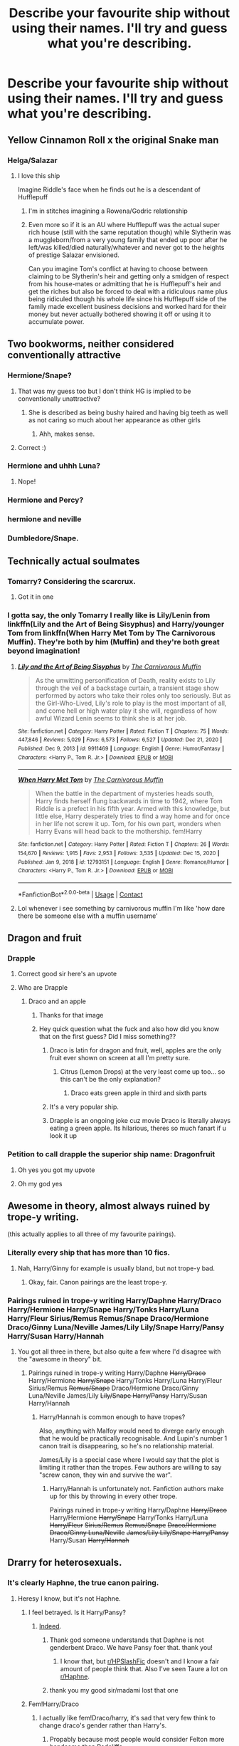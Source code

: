 #+TITLE: Describe your favourite ship without using their names. I'll try and guess what you're describing.

* Describe your favourite ship without using their names. I'll try and guess what you're describing.
:PROPERTIES:
:Author: nousernameslef
:Score: 77
:DateUnix: 1610782658.0
:DateShort: 2021-Jan-16
:FlairText: Discussion
:END:

** Yellow Cinnamon Roll x the original Snake man
:PROPERTIES:
:Author: No_Guarantee2062
:Score: 41
:DateUnix: 1610818119.0
:DateShort: 2021-Jan-16
:END:

*** Helga/Salazar
:PROPERTIES:
:Author: Bleepbloopbotz2
:Score: 28
:DateUnix: 1610818441.0
:DateShort: 2021-Jan-16
:END:

**** I love this ship

Imagine Riddle's face when he finds out he is a descendant of Hufflepuff
:PROPERTIES:
:Author: HELLOOOOOOooooot
:Score: 40
:DateUnix: 1610828874.0
:DateShort: 2021-Jan-16
:END:

***** I'm in stitches imagining a Rowena/Godric relationship
:PROPERTIES:
:Author: Bleepbloopbotz2
:Score: 26
:DateUnix: 1610830488.0
:DateShort: 2021-Jan-17
:END:


***** Even more so if it is an AU where Hufflepuff was the actual super rich house (still with the same reputation though) while Slytherin was a muggleborn/from a very young family that ended up poor after he left/was killed/died naturally/whatever and never got to the heights of prestige Salazar envisioned.

Can you imagine Tom's conflict at having to choose between claiming to be Slytherin's heir and getting only a smidgen of respect from his house-mates or admitting that he is Hufflepuff's heir and get the riches but also be forced to deal with a ridiculous name plus being ridiculed though his whole life since his Hufflepuff side of the family made excellent business decisions and worked hard for their money but never actually bothered showing it off or using it to accumulate power.
:PROPERTIES:
:Author: JOKERRule
:Score: 14
:DateUnix: 1610836051.0
:DateShort: 2021-Jan-17
:END:


** Two bookworms, neither considered conventionally attractive
:PROPERTIES:
:Author: stephaniealyssa001
:Score: 18
:DateUnix: 1610822094.0
:DateShort: 2021-Jan-16
:END:

*** Hermione/Snape?
:PROPERTIES:
:Author: Why634
:Score: 11
:DateUnix: 1610831408.0
:DateShort: 2021-Jan-17
:END:

**** That was my guess too but I don't think HG is implied to be conventionally unattractive?
:PROPERTIES:
:Author: Fredrik1994
:Score: 7
:DateUnix: 1610832641.0
:DateShort: 2021-Jan-17
:END:

***** She is described as being bushy haired and having big teeth as well as not caring so much about her appearance as other girls
:PROPERTIES:
:Author: stephaniealyssa001
:Score: 9
:DateUnix: 1610833187.0
:DateShort: 2021-Jan-17
:END:

****** Ahh, makes sense.
:PROPERTIES:
:Author: Fredrik1994
:Score: 3
:DateUnix: 1610833222.0
:DateShort: 2021-Jan-17
:END:


**** Correct :)
:PROPERTIES:
:Author: stephaniealyssa001
:Score: 2
:DateUnix: 1610833146.0
:DateShort: 2021-Jan-17
:END:


*** Hermione and uhhh Luna?
:PROPERTIES:
:Author: booksrule123
:Score: 5
:DateUnix: 1610824070.0
:DateShort: 2021-Jan-16
:END:

**** Nope!
:PROPERTIES:
:Author: stephaniealyssa001
:Score: 3
:DateUnix: 1610829815.0
:DateShort: 2021-Jan-17
:END:


*** Hermione and Percy?
:PROPERTIES:
:Author: Im-Bleira
:Score: 2
:DateUnix: 1611028337.0
:DateShort: 2021-Jan-19
:END:


*** hermione and neville
:PROPERTIES:
:Author: LilyPotter123
:Score: 1
:DateUnix: 1610831328.0
:DateShort: 2021-Jan-17
:END:


*** Dumbledore/Snape.
:PROPERTIES:
:Author: DeDe_at_it_again
:Score: 0
:DateUnix: 1611153497.0
:DateShort: 2021-Jan-20
:END:


** Technically actual soulmates
:PROPERTIES:
:Author: imamagicmuffin
:Score: 15
:DateUnix: 1610841716.0
:DateShort: 2021-Jan-17
:END:

*** Tomarry? Considering the scarcrux.
:PROPERTIES:
:Author: EclipseStarfall
:Score: 13
:DateUnix: 1610842165.0
:DateShort: 2021-Jan-17
:END:

**** Got it in one
:PROPERTIES:
:Author: imamagicmuffin
:Score: 9
:DateUnix: 1610842237.0
:DateShort: 2021-Jan-17
:END:


*** I gotta say, the only Tomarry I really like is Lily/Lenin from linkffn(Lily and the Art of Being Sisyphus) and Harry/younger Tom from linkffn(When Harry Met Tom by The Carnivorous Muffin). They're both by him (Muffin) and they're both great beyond imagination!
:PROPERTIES:
:Author: LilyEllie1980
:Score: 1
:DateUnix: 1611006199.0
:DateShort: 2021-Jan-19
:END:

**** [[https://www.fanfiction.net/s/9911469/1/][*/Lily and the Art of Being Sisyphus/*]] by [[https://www.fanfiction.net/u/1318815/The-Carnivorous-Muffin][/The Carnivorous Muffin/]]

#+begin_quote
  As the unwitting personification of Death, reality exists to Lily through the veil of a backstage curtain, a transient stage show performed by actors who take their roles only too seriously. But as the Girl-Who-Lived, Lily's role to play is the most important of all, and come hell or high water play it she will, regardless of how awful Wizard Lenin seems to think she is at her job.
#+end_quote

^{/Site/:} ^{fanfiction.net} ^{*|*} ^{/Category/:} ^{Harry} ^{Potter} ^{*|*} ^{/Rated/:} ^{Fiction} ^{T} ^{*|*} ^{/Chapters/:} ^{75} ^{*|*} ^{/Words/:} ^{447,846} ^{*|*} ^{/Reviews/:} ^{5,029} ^{*|*} ^{/Favs/:} ^{6,573} ^{*|*} ^{/Follows/:} ^{6,527} ^{*|*} ^{/Updated/:} ^{Dec} ^{21,} ^{2020} ^{*|*} ^{/Published/:} ^{Dec} ^{9,} ^{2013} ^{*|*} ^{/id/:} ^{9911469} ^{*|*} ^{/Language/:} ^{English} ^{*|*} ^{/Genre/:} ^{Humor/Fantasy} ^{*|*} ^{/Characters/:} ^{<Harry} ^{P.,} ^{Tom} ^{R.} ^{Jr.>} ^{*|*} ^{/Download/:} ^{[[http://www.ff2ebook.com/old/ffn-bot/index.php?id=9911469&source=ff&filetype=epub][EPUB]]} ^{or} ^{[[http://www.ff2ebook.com/old/ffn-bot/index.php?id=9911469&source=ff&filetype=mobi][MOBI]]}

--------------

[[https://www.fanfiction.net/s/12793151/1/][*/When Harry Met Tom/*]] by [[https://www.fanfiction.net/u/1318815/The-Carnivorous-Muffin][/The Carnivorous Muffin/]]

#+begin_quote
  When the battle in the department of mysteries heads south, Harry finds herself flung backwards in time to 1942, where Tom Riddle is a prefect in his fifth year. Armed with this knowledge, but little else, Harry desperately tries to find a way home and for once in her life not screw it up. Tom, for his own part, wonders when Harry Evans will head back to the mothership. fem!Harry
#+end_quote

^{/Site/:} ^{fanfiction.net} ^{*|*} ^{/Category/:} ^{Harry} ^{Potter} ^{*|*} ^{/Rated/:} ^{Fiction} ^{T} ^{*|*} ^{/Chapters/:} ^{26} ^{*|*} ^{/Words/:} ^{154,670} ^{*|*} ^{/Reviews/:} ^{1,915} ^{*|*} ^{/Favs/:} ^{2,953} ^{*|*} ^{/Follows/:} ^{3,535} ^{*|*} ^{/Updated/:} ^{Dec} ^{15,} ^{2020} ^{*|*} ^{/Published/:} ^{Jan} ^{9,} ^{2018} ^{*|*} ^{/id/:} ^{12793151} ^{*|*} ^{/Language/:} ^{English} ^{*|*} ^{/Genre/:} ^{Romance/Humor} ^{*|*} ^{/Characters/:} ^{<Harry} ^{P.,} ^{Tom} ^{R.} ^{Jr.>} ^{*|*} ^{/Download/:} ^{[[http://www.ff2ebook.com/old/ffn-bot/index.php?id=12793151&source=ff&filetype=epub][EPUB]]} ^{or} ^{[[http://www.ff2ebook.com/old/ffn-bot/index.php?id=12793151&source=ff&filetype=mobi][MOBI]]}

--------------

*FanfictionBot*^{2.0.0-beta} | [[https://github.com/FanfictionBot/reddit-ffn-bot/wiki/Usage][Usage]] | [[https://www.reddit.com/message/compose?to=tusing][Contact]]
:PROPERTIES:
:Author: FanfictionBot
:Score: 2
:DateUnix: 1611006227.0
:DateShort: 2021-Jan-19
:END:


**** Lol whenever i see something by carnivorous muffin I'm like 'how dare there be someone else with a muffin username'
:PROPERTIES:
:Author: imamagicmuffin
:Score: 2
:DateUnix: 1611092170.0
:DateShort: 2021-Jan-20
:END:


** Dragon and fruit
:PROPERTIES:
:Author: AshThePikachu5
:Score: 26
:DateUnix: 1610797949.0
:DateShort: 2021-Jan-16
:END:

*** Drapple
:PROPERTIES:
:Author: Bleepbloopbotz2
:Score: 32
:DateUnix: 1610797989.0
:DateShort: 2021-Jan-16
:END:

**** Correct good sir here's an upvote
:PROPERTIES:
:Author: AshThePikachu5
:Score: 12
:DateUnix: 1610798018.0
:DateShort: 2021-Jan-16
:END:


**** Who are Drapple
:PROPERTIES:
:Author: trowawaybecouseof
:Score: 8
:DateUnix: 1610817784.0
:DateShort: 2021-Jan-16
:END:

***** Draco and an apple
:PROPERTIES:
:Author: Bleepbloopbotz2
:Score: 20
:DateUnix: 1610817848.0
:DateShort: 2021-Jan-16
:END:

****** Thanks for that image
:PROPERTIES:
:Author: trowawaybecouseof
:Score: 11
:DateUnix: 1610817889.0
:DateShort: 2021-Jan-16
:END:


****** Hey quick question what the fuck and also how did you know that on the first guess? Did I miss something??
:PROPERTIES:
:Author: therealemacity
:Score: 3
:DateUnix: 1610854780.0
:DateShort: 2021-Jan-17
:END:

******* Draco is latin for dragon and fruit, well, apples are the only fruit ever shown on screen at all I'm pretty sure.
:PROPERTIES:
:Author: AshThePikachu5
:Score: 5
:DateUnix: 1610865719.0
:DateShort: 2021-Jan-17
:END:

******** Citrus (Lemon Drops) at the very least come up too... so this can't be the only explanation?
:PROPERTIES:
:Author: therealemacity
:Score: 4
:DateUnix: 1610866237.0
:DateShort: 2021-Jan-17
:END:

********* Draco eats green apple in third and sixth parts
:PROPERTIES:
:Author: 1vs1mid_zxc
:Score: 5
:DateUnix: 1610877423.0
:DateShort: 2021-Jan-17
:END:


******* It's a very popular ship.
:PROPERTIES:
:Author: DeDe_at_it_again
:Score: 2
:DateUnix: 1611153304.0
:DateShort: 2021-Jan-20
:END:


******* Drapple is an ongoing joke cuz movie Draco is literally always eating a green apple. Its hilarious, theres so much fanart if u look it up
:PROPERTIES:
:Author: IrishQueenFan
:Score: 2
:DateUnix: 1611602778.0
:DateShort: 2021-Jan-25
:END:


*** Petition to call drapple the superior ship name: Dragonfruit
:PROPERTIES:
:Author: imamagicmuffin
:Score: 17
:DateUnix: 1610841808.0
:DateShort: 2021-Jan-17
:END:

**** Oh yes you got my upvote
:PROPERTIES:
:Author: AshThePikachu5
:Score: 5
:DateUnix: 1610865753.0
:DateShort: 2021-Jan-17
:END:


**** Oh my god yes
:PROPERTIES:
:Author: IrishQueenFan
:Score: 1
:DateUnix: 1611602811.0
:DateShort: 2021-Jan-25
:END:


** Awesome in theory, almost always ruined by trope-y writing.

(this actually applies to all three of my favourite pairings).
:PROPERTIES:
:Author: Hellstrike
:Score: 25
:DateUnix: 1610801095.0
:DateShort: 2021-Jan-16
:END:

*** Literally every ship that has more than 10 fics.
:PROPERTIES:
:Author: nousernameslef
:Score: 29
:DateUnix: 1610811725.0
:DateShort: 2021-Jan-16
:END:

**** Nah, Harry/Ginny for example is usually bland, but not trope-y bad.
:PROPERTIES:
:Author: Hellstrike
:Score: 10
:DateUnix: 1610822006.0
:DateShort: 2021-Jan-16
:END:

***** Okay, fair. Canon pairings are the least trope-y.
:PROPERTIES:
:Author: nousernameslef
:Score: 11
:DateUnix: 1610822085.0
:DateShort: 2021-Jan-16
:END:


*** Pairings ruined in trope-y writing Harry/Daphne Harry/Draco Harry/Hermione Harry/Snape Harry/Tonks Harry/Luna Harry/Fleur Sirius/Remus Remus/Snape Draco/Hermione Draco/Ginny Luna/Neville James/Lily Lily/Snape Harry/Pansy Harry/Susan Harry/Hannah
:PROPERTIES:
:Author: Ok_Equivalent1337
:Score: 24
:DateUnix: 1610804042.0
:DateShort: 2021-Jan-16
:END:

**** You got all three in there, but also quite a few where I'd disagree with the "awesome in theory" bit.
:PROPERTIES:
:Author: Hellstrike
:Score: 18
:DateUnix: 1610822058.0
:DateShort: 2021-Jan-16
:END:

***** Pairings ruined in trope-y writing Harry/Daphne +Harry/Draco+ Harry/Hermione +Harry/Snape+ Harry/Tonks Harry/Luna Harry/Fleur Sirius/Remus +Remus/Snape+ Draco/Hermione Draco/Ginny Luna/Neville James/Lily +Lily/Snape Harry/Pansy+ Harry/Susan Harry/Hannah
:PROPERTIES:
:Author: Ok_Equivalent1337
:Score: 5
:DateUnix: 1610822292.0
:DateShort: 2021-Jan-16
:END:

****** Harry/Hannah is common enough to have tropes?

Also, anything with Malfoy would need to diverge early enough that he would be practically recognisable. And Lupin's number 1 canon trait is disappearing, so he's no relationship material.

James/Lily is a special case where I would say that the plot is limiting it rather than the tropes. Few authors are willing to say "screw canon, they win and survive the war".
:PROPERTIES:
:Author: Hellstrike
:Score: 14
:DateUnix: 1610823247.0
:DateShort: 2021-Jan-16
:END:

******* Harry/Hannah is unfortunately not. Fanfiction authors make up for this by throwing in every other trope.

Pairings ruined in trope-y writing Harry/Daphne +Harry/Draco+ Harry/Hermione +Harry/Snape+ Harry/Tonks Harry/Luna +Harry/Fleur+ +Sirius/Remus+ +Remus/Snape+ +Draco/Hermione Draco/Ginny Luna/Neville+ +James/Lily Lily/Snape Harry/Pansy+ Harry/Susan +Harry/Hannah+
:PROPERTIES:
:Author: Ok_Equivalent1337
:Score: 4
:DateUnix: 1610823618.0
:DateShort: 2021-Jan-16
:END:


** Drarry for heterosexuals.
:PROPERTIES:
:Author: Taure
:Score: 62
:DateUnix: 1610785805.0
:DateShort: 2021-Jan-16
:END:

*** It's clearly Haphne, the true canon pairing.
:PROPERTIES:
:Author: nousernameslef
:Score: 66
:DateUnix: 1610786124.0
:DateShort: 2021-Jan-16
:END:

**** Heresy I know, but it's not Haphne.
:PROPERTIES:
:Author: Taure
:Score: 20
:DateUnix: 1610786218.0
:DateShort: 2021-Jan-16
:END:

***** I feel betrayed. Is it Harry/Pansy?
:PROPERTIES:
:Author: nousernameslef
:Score: 35
:DateUnix: 1610786415.0
:DateShort: 2021-Jan-16
:END:

****** [[https://www.archiveofourown.org/works/1179394][Indeed]].
:PROPERTIES:
:Author: Taure
:Score: 19
:DateUnix: 1610787933.0
:DateShort: 2021-Jan-16
:END:

******* Thank god someone understands that Daphne is not genderbent Draco. We have Pansy foer that. thank you!
:PROPERTIES:
:Author: usernamesaretaken3
:Score: 38
:DateUnix: 1610799517.0
:DateShort: 2021-Jan-16
:END:

******** I know that, but [[/r/HPSlashFic][r/HPSlashFic]] doesn't and I know a fair amount of people think that. Also I've seen Taure a lot on [[/r/Haphne][r/Haphne]].
:PROPERTIES:
:Author: nousernameslef
:Score: 3
:DateUnix: 1610829222.0
:DateShort: 2021-Jan-17
:END:


******* thank you my good sir/madami lost that one
:PROPERTIES:
:Author: Sang-Lys
:Score: 1
:DateUnix: 1610856690.0
:DateShort: 2021-Jan-17
:END:


***** Fem!Harry/Draco
:PROPERTIES:
:Author: Bleepbloopbotz2
:Score: 9
:DateUnix: 1610786288.0
:DateShort: 2021-Jan-16
:END:

****** I actually like fem!Draco/harry, it's sad that very few think to change draco's gender rather than Harry's.
:PROPERTIES:
:Author: lordshuvyall
:Score: 3
:DateUnix: 1610865080.0
:DateShort: 2021-Jan-17
:END:

******* Propably because most people would consider Felton more handsome than Radcliffe
:PROPERTIES:
:Author: 1vs1mid_zxc
:Score: 2
:DateUnix: 1610877272.0
:DateShort: 2021-Jan-17
:END:


*** I've always thought Dramione is the Drarry for hetrosexuals....
:PROPERTIES:
:Author: LittleMissPeachy6
:Score: 1
:DateUnix: 1610933318.0
:DateShort: 2021-Jan-18
:END:

**** I disagree with that, since i am a lesbian but ship a lot of hetero ships including Dramione
:PROPERTIES:
:Author: Alexa_Thefangirl
:Score: 1
:DateUnix: 1610975141.0
:DateShort: 2021-Jan-18
:END:

***** My personal preference for Draco (if Draco is in a hetro ship), is Draco/Astoria, but honestly I've read so much Drarry that it's really hard for me to see Draco with anyone but Harry anymore. I ship plenty of hetro couples as well, I just prefer to read slash/femslash since it's more relateable to me as a lesbian myself.
:PROPERTIES:
:Author: LittleMissPeachy6
:Score: 2
:DateUnix: 1611035248.0
:DateShort: 2021-Jan-19
:END:


*** Is it Dramione?
:PROPERTIES:
:Author: IrishQueenFan
:Score: 1
:DateUnix: 1611602841.0
:DateShort: 2021-Jan-25
:END:


** Two people both simultaneously loved and hated for something beyond their control.
:PROPERTIES:
:Author: Aniki356
:Score: 41
:DateUnix: 1610784701.0
:DateShort: 2021-Jan-16
:END:

*** Flowerpot?
:PROPERTIES:
:Author: Kurama46
:Score: 37
:DateUnix: 1610785731.0
:DateShort: 2021-Jan-16
:END:

**** I do believe we have a winner. Harry/Fleur is my favorite
:PROPERTIES:
:Author: Aniki356
:Score: 54
:DateUnix: 1610785805.0
:DateShort: 2021-Jan-16
:END:

***** [[https://discord.gg/eWNZTrj6][Flowerpot Discord Server]]
:PROPERTIES:
:Author: Valirys-Reinhald
:Score: 5
:DateUnix: 1610827288.0
:DateShort: 2021-Jan-16
:END:


***** Is Fleur ever hated for being a Veela ? The shade she gets in HBP is largely due to her bad attitude
:PROPERTIES:
:Author: Bleepbloopbotz2
:Score: 7
:DateUnix: 1610822446.0
:DateShort: 2021-Jan-16
:END:

****** It was mostly because odnhse beauty and how men reacted around her
:PROPERTIES:
:Author: Aniki356
:Score: 3
:DateUnix: 1610822507.0
:DateShort: 2021-Jan-16
:END:

******* She was being very rude and quite a poor house guest e.g. talking down to Ginny, insulting Molly's cooking and taste in music etc.

And even then, Hermione makes a crack at Fleur once and Ginny's insults are all pretty tame considering. Hardly 'hated'
:PROPERTIES:
:Author: Bleepbloopbotz2
:Score: 2
:DateUnix: 1610822651.0
:DateShort: 2021-Jan-16
:END:

******** She never insulted Molly's cooking just compared British to french saying british was to heavy for her tastes. And molly and ginny never really tried to make her feel welcome either.
:PROPERTIES:
:Author: Aniki356
:Score: 11
:DateUnix: 1610823022.0
:DateShort: 2021-Jan-16
:END:

********* That was after Molly went out of her way to cook French food. And Fleur's tone was still rude.

Molly tries on several occasions to have a positive relationshil with Fleur (the French food, introducing her to her favourite music) and still gets snootiness in response. She also stops Ginny from insulting her.

E : Was wrong, sorry
:PROPERTIES:
:Author: Bleepbloopbotz2
:Score: -5
:DateUnix: 1610823167.0
:DateShort: 2021-Jan-16
:END:

********** Where is it mentioned that molly cooked french food?
:PROPERTIES:
:Author: Aniki356
:Score: 6
:DateUnix: 1610823231.0
:DateShort: 2021-Jan-16
:END:

*********** Is it not brought up over the Christmas break ?

I'm open to being proven wrong tho
:PROPERTIES:
:Author: Bleepbloopbotz2
:Score: 3
:DateUnix: 1610823484.0
:DateShort: 2021-Jan-16
:END:

************ It is not mentioned in the Christmas chapter of HBP. What is mentioned though is that Fleur was deliberately snubbed by Molly as she was the only person there who did not receive a Christmas sweater. Admittedly fleur also imitated the singer molly liked though nothing is said of it was in a flattering light or not only that molly didnt like it. And let's not forget molly was the only one that liked Celestina Warbeck even arthur apologized to harry saying it would be over soon
:PROPERTIES:
:Author: Aniki356
:Score: 9
:DateUnix: 1610824069.0
:DateShort: 2021-Jan-16
:END:


****** It's largely due to every woman being jealous of her looks, which is just Rowling projecting her insecurities
:PROPERTIES:
:Author: Not_Campo2
:Score: 1
:DateUnix: 1610874019.0
:DateShort: 2021-Jan-17
:END:


*** Umbridge/Firenze obviously
:PROPERTIES:
:Author: Bleepbloopbotz2
:Score: 74
:DateUnix: 1610785311.0
:DateShort: 2021-Jan-16
:END:

**** That's just wrong and an image I did not need
:PROPERTIES:
:Author: Aniki356
:Score: 35
:DateUnix: 1610785341.0
:DateShort: 2021-Jan-16
:END:

***** So I guess that's a neigh.
:PROPERTIES:
:Author: AreYouOKAni
:Score: 84
:DateUnix: 1610786913.0
:DateShort: 2021-Jan-16
:END:

****** /slow clap/

That's definitely an upvote for you, fellow internet person. :D
:PROPERTIES:
:Author: Avalon1632
:Score: 25
:DateUnix: 1610792717.0
:DateShort: 2021-Jan-16
:END:

******* I think you meant

/slow clop/
:PROPERTIES:
:Author: vengefulmanatee
:Score: 39
:DateUnix: 1610795745.0
:DateShort: 2021-Jan-16
:END:


*** This doesn't fit the loved part very well, but could it be wolfstar?
:PROPERTIES:
:Author: nousernameslef
:Score: 7
:DateUnix: 1610785142.0
:DateShort: 2021-Jan-16
:END:

**** Nope
:PROPERTIES:
:Author: Aniki356
:Score: 3
:DateUnix: 1610785167.0
:DateShort: 2021-Jan-16
:END:


*** Harry x Hermione
:PROPERTIES:
:Author: Princely-Principals
:Score: 1
:DateUnix: 1610785405.0
:DateShort: 2021-Jan-16
:END:

**** Nope
:PROPERTIES:
:Author: Aniki356
:Score: 4
:DateUnix: 1610785428.0
:DateShort: 2021-Jan-16
:END:


*** Lupin/Tonks
:PROPERTIES:
:Author: Bleepbloopbotz2
:Score: 1
:DateUnix: 1610785851.0
:DateShort: 2021-Jan-16
:END:

**** I dont think anyone hates tonks?
:PROPERTIES:
:Author: BananaManV5
:Score: 2
:DateUnix: 1610819039.0
:DateShort: 2021-Jan-16
:END:

***** I think there's some Tonks bashing in wolfstar or other Remus x any other character fanfics, as an easy way to explain why she and Remus broke up. (Just like there's so much Ron bashing so people can ship Hermione with somebody else)
:PROPERTIES:
:Author: LilithPhantasterei
:Score: 4
:DateUnix: 1610832156.0
:DateShort: 2021-Jan-17
:END:


***** Well in some fics shes seen as a freak by some purebloods while they also want to fucker cause she can be whoever they want
:PROPERTIES:
:Author: Aniki356
:Score: 0
:DateUnix: 1610822186.0
:DateShort: 2021-Jan-16
:END:


*** Remus/Tonks?
:PROPERTIES:
:Author: kenchak
:Score: 1
:DateUnix: 1610821292.0
:DateShort: 2021-Jan-16
:END:


** Opposites complete each other.

Hint: Main and secondary charaters.

(Rare pair, also obvious from my post history so don't look lol)
:PROPERTIES:
:Author: omnenomnom
:Score: 16
:DateUnix: 1610818009.0
:DateShort: 2021-Jan-16
:END:

*** Hermione/Fred or Ron/Luna?
:PROPERTIES:
:Author: Why634
:Score: 13
:DateUnix: 1610831341.0
:DateShort: 2021-Jan-17
:END:

**** Damn you. Yes, I love me some Fremione.
:PROPERTIES:
:Author: omnenomnom
:Score: 12
:DateUnix: 1610831789.0
:DateShort: 2021-Jan-17
:END:


*** Hermione/Luna ?
:PROPERTIES:
:Author: Bleepbloopbotz2
:Score: 5
:DateUnix: 1610818461.0
:DateShort: 2021-Jan-16
:END:

**** No, but also.... hmmmmm.
:PROPERTIES:
:Author: omnenomnom
:Score: 7
:DateUnix: 1610818496.0
:DateShort: 2021-Jan-16
:END:

***** It's just such a broad theme

Like, I've got the idea of Ron/Justin (poor and filthy rich) in my head now lol
:PROPERTIES:
:Author: Bleepbloopbotz2
:Score: 1
:DateUnix: 1610818601.0
:DateShort: 2021-Jan-16
:END:

****** Wow. I appreciate your commit but will add another hint. Both are actually characterized in the book. Like at least secondary charaters.
:PROPERTIES:
:Author: omnenomnom
:Score: 3
:DateUnix: 1610818675.0
:DateShort: 2021-Jan-16
:END:

******* Romione ?
:PROPERTIES:
:Author: Bleepbloopbotz2
:Score: 2
:DateUnix: 1610818786.0
:DateShort: 2021-Jan-16
:END:

******** Nope. That's a bit too opposite lol.

Also is romione considered a rare pair?
:PROPERTIES:
:Author: omnenomnom
:Score: 3
:DateUnix: 1610818824.0
:DateShort: 2021-Jan-16
:END:

********* Didn't see that part whoops lol
:PROPERTIES:
:Author: Bleepbloopbotz2
:Score: 2
:DateUnix: 1610818959.0
:DateShort: 2021-Jan-16
:END:

********** Hermione/Neville?
:PROPERTIES:
:Author: Tomczakowski
:Score: 1
:DateUnix: 1610845558.0
:DateShort: 2021-Jan-17
:END:


** The titular character and the lovable Ravenclaw who likes this Shakespeare quote; "there are more things in Heaven and Earth, Horatio, than are dreamt of in your philosophy."
:PROPERTIES:
:Author: KevMan18
:Score: 14
:DateUnix: 1610819415.0
:DateShort: 2021-Jan-16
:END:

*** Harry/Luna, perhaps?
:PROPERTIES:
:Author: EclipseStarfall
:Score: 6
:DateUnix: 1610819720.0
:DateShort: 2021-Jan-16
:END:

**** Spot on! Replace Horatio with Hermione and read it in Luna's dreamy voice.
:PROPERTIES:
:Author: KevMan18
:Score: 3
:DateUnix: 1610819843.0
:DateShort: 2021-Jan-16
:END:


*** Harry/Theatre Nerd!Mandy Brocklehurst
:PROPERTIES:
:Author: Bleepbloopbotz2
:Score: 2
:DateUnix: 1610819533.0
:DateShort: 2021-Jan-16
:END:

**** No. I'm not entirely sure that Mandy Brocklehurst is a Ravenclaw.
:PROPERTIES:
:Author: KevMan18
:Score: 1
:DateUnix: 1610819613.0
:DateShort: 2021-Jan-16
:END:

***** Just a quip. I know you meant Harry/Luna
:PROPERTIES:
:Author: Bleepbloopbotz2
:Score: 3
:DateUnix: 1610820111.0
:DateShort: 2021-Jan-16
:END:


** Bait for smut authors and authors who want to take jabs at smut authors. Also, the sound à car makes.
:PROPERTIES:
:Author: -y-y-y-
:Score: 13
:DateUnix: 1610826636.0
:DateShort: 2021-Jan-16
:END:

*** Cars go vroom and I can't think of any ships that sound like that.
:PROPERTIES:
:Author: nousernameslef
:Score: 7
:DateUnix: 1610826871.0
:DateShort: 2021-Jan-16
:END:

**** They also make other sounds, the one I'm referring to is one that informs people, cars, dogs, etc. to get out of the way.
:PROPERTIES:
:Author: -y-y-y-
:Score: 7
:DateUnix: 1610827381.0
:DateShort: 2021-Jan-16
:END:

***** Ohhh. Honks!
:PROPERTIES:
:Author: nousernameslef
:Score: 9
:DateUnix: 1610827522.0
:DateShort: 2021-Jan-16
:END:

****** You got it!
:PROPERTIES:
:Author: -y-y-y-
:Score: 4
:DateUnix: 1610828200.0
:DateShort: 2021-Jan-16
:END:


** At the moment: girl too smart for her own good is corrupted by hot psycho

Is that too obvious?
:PROPERTIES:
:Author: wyanmai
:Score: 24
:DateUnix: 1610793667.0
:DateShort: 2021-Jan-16
:END:

*** Tomione with a younger Tom?
:PROPERTIES:
:Author: nousernameslef
:Score: 23
:DateUnix: 1610793742.0
:DateShort: 2021-Jan-16
:END:

**** Yes! I knew it was too obvious
:PROPERTIES:
:Author: wyanmai
:Score: 5
:DateUnix: 1610793865.0
:DateShort: 2021-Jan-16
:END:

***** I was thinking Bellamione based on that description.
:PROPERTIES:
:Author: Hellstrike
:Score: 10
:DateUnix: 1610801035.0
:DateShort: 2021-Jan-16
:END:


**** Oh, how about this one: two quidditch addicts, one a brilliant player, the other...not so much
:PROPERTIES:
:Author: wyanmai
:Score: 3
:DateUnix: 1610794223.0
:DateShort: 2021-Jan-16
:END:

***** Oliver/Marcus Flint?
:PROPERTIES:
:Author: SandySander27
:Score: 7
:DateUnix: 1610819346.0
:DateShort: 2021-Jan-16
:END:


***** Ron/Harry?
:PROPERTIES:
:Author: nousernameslef
:Score: 2
:DateUnix: 1610794353.0
:DateShort: 2021-Jan-16
:END:

****** Nope. I object to your implying Ron isn't brilliant btw 😙
:PROPERTIES:
:Author: wyanmai
:Score: 6
:DateUnix: 1610794377.0
:DateShort: 2021-Jan-16
:END:

******* Ron/Oliver
:PROPERTIES:
:Author: nousernameslef
:Score: 2
:DateUnix: 1610794399.0
:DateShort: 2021-Jan-16
:END:

******** Haha also no. Now I have become too vague
:PROPERTIES:
:Author: wyanmai
:Score: 2
:DateUnix: 1610794484.0
:DateShort: 2021-Jan-16
:END:

********* Yeah. I can't think of any quidditch obsessed people besides the ones I mentioned.
:PROPERTIES:
:Author: nousernameslef
:Score: 3
:DateUnix: 1610794627.0
:DateShort: 2021-Jan-16
:END:

********** Ginny/Draco :)
:PROPERTIES:
:Author: wyanmai
:Score: 2
:DateUnix: 1610819553.0
:DateShort: 2021-Jan-16
:END:


********* RonxDraco?
:PROPERTIES:
:Author: RinSakami
:Score: 2
:DateUnix: 1610794768.0
:DateShort: 2021-Jan-16
:END:


*** I swear for a second there I was about to write JD/Veronica, but then I realized "wrong fandom". 🤣🤣🤣
:PROPERTIES:
:Author: LilyEllie1980
:Score: 2
:DateUnix: 1611006016.0
:DateShort: 2021-Jan-19
:END:


** And they were roomamates. Oh my god they were roommates.
:PROPERTIES:
:Author: imehredditor
:Score: 20
:DateUnix: 1610814888.0
:DateShort: 2021-Jan-16
:END:

*** Ronarry

Perciver

Deamus

Pavender
:PROPERTIES:
:Author: Bleepbloopbotz2
:Score: 20
:DateUnix: 1610815399.0
:DateShort: 2021-Jan-16
:END:

**** yep! perciver haha
:PROPERTIES:
:Author: imehredditor
:Score: 16
:DateUnix: 1610815745.0
:DateShort: 2021-Jan-16
:END:


**** Who is perciver ? Oh, is it percy and Oliver?
:PROPERTIES:
:Author: Aurora--Black
:Score: 6
:DateUnix: 1610848427.0
:DateShort: 2021-Jan-17
:END:


*** Dean x Seamus?
:PROPERTIES:
:Author: manatee-vs-walrus
:Score: 9
:DateUnix: 1610815412.0
:DateShort: 2021-Jan-16
:END:


*** There are a lot of roommates in HP. You'll have to specify a bit
:PROPERTIES:
:Author: nousernameslef
:Score: 4
:DateUnix: 1610815379.0
:DateShort: 2021-Jan-16
:END:

**** Complete opposites, they're both into two different things that aren't related (but still very passionate about).
:PROPERTIES:
:Author: imehredditor
:Score: 8
:DateUnix: 1610815700.0
:DateShort: 2021-Jan-16
:END:

***** Dean and Seamus, Football and Quidditch
:PROPERTIES:
:Author: zenguy3
:Score: 5
:DateUnix: 1610822061.0
:DateShort: 2021-Jan-16
:END:


***** Perciver
:PROPERTIES:
:Author: DeDe_at_it_again
:Score: 3
:DateUnix: 1611153635.0
:DateShort: 2021-Jan-20
:END:

****** yep!
:PROPERTIES:
:Author: imehredditor
:Score: 2
:DateUnix: 1611154124.0
:DateShort: 2021-Jan-20
:END:


** weird girl from other house chooses the chosen one
:PROPERTIES:
:Author: _-Perses-_
:Score: 19
:DateUnix: 1610792630.0
:DateShort: 2021-Jan-16
:END:

*** Larry!
:PROPERTIES:
:Author: nousernameslef
:Score: 26
:DateUnix: 1610792650.0
:DateShort: 2021-Jan-16
:END:

**** By Larry I assume you mean Lucius/Harry right?
:PROPERTIES:
:Author: Tomczakowski
:Score: 7
:DateUnix: 1610845610.0
:DateShort: 2021-Jan-17
:END:

***** When I was like 9 I was really into Lucius/Harry. In fact I dreamed of getting a tattoo that said Larry forever. I drew it on an index card and took it everywhere. People thought I meant Louis/Harry.
:PROPERTIES:
:Author: DeDe_at_it_again
:Score: 1
:DateUnix: 1611153721.0
:DateShort: 2021-Jan-20
:END:

****** Why were you obsessed with it?
:PROPERTIES:
:Author: Tomczakowski
:Score: 1
:DateUnix: 1611156212.0
:DateShort: 2021-Jan-20
:END:

******* I don't even know.
:PROPERTIES:
:Author: DeDe_at_it_again
:Score: 1
:DateUnix: 1611157357.0
:DateShort: 2021-Jan-20
:END:


*** Luna/Harry.
:PROPERTIES:
:Author: usernamesaretaken3
:Score: 12
:DateUnix: 1610800104.0
:DateShort: 2021-Jan-16
:END:


** From enemies to lovers after the sort out their differences.

And

Awooooooooooo
:PROPERTIES:
:Author: KaseyT1203
:Score: 17
:DateUnix: 1610797212.0
:DateShort: 2021-Jan-16
:END:

*** Are these two different ships or are you describing the same ship?
:PROPERTIES:
:Author: nousernameslef
:Score: 16
:DateUnix: 1610797362.0
:DateShort: 2021-Jan-16
:END:

**** Drarry and wolfstar.
:PROPERTIES:
:Author: nousernameslef
:Score: 13
:DateUnix: 1610797399.0
:DateShort: 2021-Jan-16
:END:

***** Yea quite obvious I know
:PROPERTIES:
:Author: KaseyT1203
:Score: 6
:DateUnix: 1610797757.0
:DateShort: 2021-Jan-16
:END:


**** Two different ships
:PROPERTIES:
:Author: KaseyT1203
:Score: 5
:DateUnix: 1610797381.0
:DateShort: 2021-Jan-16
:END:

***** Ahhh, for a moment there I thought you meant Remus/Fenrir.
:PROPERTIES:
:Author: JOKERRule
:Score: 1
:DateUnix: 1610836152.0
:DateShort: 2021-Jan-17
:END:

****** Remus/Fenrir is... okay I guess? I dunno it's not done much
:PROPERTIES:
:Author: KaseyT1203
:Score: 2
:DateUnix: 1610837339.0
:DateShort: 2021-Jan-17
:END:

******* Only one I could think from the top of my head that could fit the requirements of both the above pairings (if it was a single pairing as I had thought initially), truth be told, never actually saw it done before.
:PROPERTIES:
:Author: JOKERRule
:Score: 1
:DateUnix: 1610845378.0
:DateShort: 2021-Jan-17
:END:


** Hottest married couple in canon

Hint: evil
:PROPERTIES:
:Author: therealemacity
:Score: 17
:DateUnix: 1610817238.0
:DateShort: 2021-Jan-16
:END:

*** Lucissa or Bellalphus
:PROPERTIES:
:Author: Bleepbloopbotz2
:Score: 13
:DateUnix: 1610817961.0
:DateShort: 2021-Jan-16
:END:

**** Yes, Lucissa! :)
:PROPERTIES:
:Author: therealemacity
:Score: 15
:DateUnix: 1610818071.0
:DateShort: 2021-Jan-16
:END:


*** Lucissa?
:PROPERTIES:
:Score: 6
:DateUnix: 1610819501.0
:DateShort: 2021-Jan-16
:END:


*** Lucius and narcissia?
:PROPERTIES:
:Author: totallynotagamerbot
:Score: 6
:DateUnix: 1610818023.0
:DateShort: 2021-Jan-16
:END:


*** Lucius and Narcissa
:PROPERTIES:
:Author: No_Guarantee2062
:Score: 5
:DateUnix: 1610818027.0
:DateShort: 2021-Jan-16
:END:


*** I love me some Lucissa.
:PROPERTIES:
:Author: DeDe_at_it_again
:Score: 2
:DateUnix: 1611153786.0
:DateShort: 2021-Jan-20
:END:


*** Marthur. I'm not into blonds.
:PROPERTIES:
:Author: MTheLoud
:Score: 2
:DateUnix: 1610819205.0
:DateShort: 2021-Jan-16
:END:

**** They're not evil tho
:PROPERTIES:
:Author: Bleepbloopbotz2
:Score: 4
:DateUnix: 1610819357.0
:DateShort: 2021-Jan-16
:END:

***** They are in Weasley bashing fics. And canon Molly had her dark side, and Arthur may not have been corrupt by Ministry standards, but he was still corrupt.
:PROPERTIES:
:Author: MTheLoud
:Score: 3
:DateUnix: 1610819538.0
:DateShort: 2021-Jan-16
:END:

****** 'And canon Molly had her dark side'

Do you mean when she killed Bellatrix ?
:PROPERTIES:
:Author: Bleepbloopbotz2
:Score: 3
:DateUnix: 1610819575.0
:DateShort: 2021-Jan-16
:END:

******* Giggling over love potions.
:PROPERTIES:
:Author: MTheLoud
:Score: 5
:DateUnix: 1610819616.0
:DateShort: 2021-Jan-16
:END:

******** It's canon that love potions are part of the NEWT Potions course.

Molly could very well be thinking of a funny class mishap during that lesson
:PROPERTIES:
:Author: Bleepbloopbotz2
:Score: 3
:DateUnix: 1610819705.0
:DateShort: 2021-Jan-16
:END:

********* Being part of the curriculum doesn't mean they're not evil.

We don't know the details, but it's quite possible she was giggling over them in an evil way.
:PROPERTIES:
:Author: MTheLoud
:Score: 3
:DateUnix: 1610819903.0
:DateShort: 2021-Jan-16
:END:

********** I strongly doubt SPEW queen Hermione would be giggling as well if it wasn't a benign story
:PROPERTIES:
:Author: Bleepbloopbotz2
:Score: 6
:DateUnix: 1610820075.0
:DateShort: 2021-Jan-16
:END:

*********** You're not one of those people who believes Hermione is perfect, are you?
:PROPERTIES:
:Author: MTheLoud
:Score: -2
:DateUnix: 1610820132.0
:DateShort: 2021-Jan-16
:END:

************ No but I doubt she would find a story of nefarious love potion use all that funny
:PROPERTIES:
:Author: Bleepbloopbotz2
:Score: 5
:DateUnix: 1610820190.0
:DateShort: 2021-Jan-16
:END:

************* Does canon show us many examples of her laughing? She doesn't seem to have much of a sense of humor in general.
:PROPERTIES:
:Author: MTheLoud
:Score: 0
:DateUnix: 1610820265.0
:DateShort: 2021-Jan-16
:END:


***** Heresy! Everyone knows gingers are soulless! Internet memes said so! 😜👍
:PROPERTIES:
:Author: JOKERRule
:Score: 1
:DateUnix: 1610836298.0
:DateShort: 2021-Jan-17
:END:


*** Daphne and dark!harry
:PROPERTIES:
:Author: GravityMyGuy
:Score: 1
:DateUnix: 1610831017.0
:DateShort: 2021-Jan-17
:END:


** The lighting nargles
:PROPERTIES:
:Author: MagicalGirlAleksa
:Score: 9
:DateUnix: 1610828335.0
:DateShort: 2021-Jan-16
:END:

*** I'm going to assume that was a typo of 'lightning' and say Harry/Luna
:PROPERTIES:
:Author: EclipseStarfall
:Score: 5
:DateUnix: 1610842209.0
:DateShort: 2021-Jan-17
:END:


** Weaponized kid with a handsome bastard who went insane and lost his nose.
:PROPERTIES:
:Author: Zhalia_Riddle
:Score: 26
:DateUnix: 1610815566.0
:DateShort: 2021-Jan-16
:END:

*** Tomarry
:PROPERTIES:
:Author: nousernameslef
:Score: 17
:DateUnix: 1610815608.0
:DateShort: 2021-Jan-16
:END:

**** There it is!

Didn't think someone would recognize my OTP without being super judgy about it. Thanks. I get that the ship is kinda weird, but it can be written well.
:PROPERTIES:
:Author: Zhalia_Riddle
:Score: 13
:DateUnix: 1610815686.0
:DateShort: 2021-Jan-16
:END:

***** I love this ship too but it has to be written in a way to convince us that this Harry would overlook the fact Tom killed his parents. It can be done very well though, probably my second favourite ship (not saying first because I put it in a seperate comment for OP to guess).
:PROPERTIES:
:Author: Slytherinrabbit
:Score: 5
:DateUnix: 1610843465.0
:DateShort: 2021-Jan-17
:END:


***** 100% of the reason I love Tomarry is cuz of Full Circle. An absolutely amazing fic
:PROPERTIES:
:Author: MagnificentTiger
:Score: 4
:DateUnix: 1610849868.0
:DateShort: 2021-Jan-17
:END:


***** I love Tomarry! And I don't think it's weird at all, there are so many fics with this pairing out there!
:PROPERTIES:
:Author: kimpinelli
:Score: 1
:DateUnix: 1610834659.0
:DateShort: 2021-Jan-17
:END:


***** If you want to join the tomarry discord server i can share the link
:PROPERTIES:
:Author: imamagicmuffin
:Score: 1
:DateUnix: 1611670092.0
:DateShort: 2021-Jan-26
:END:


*** I gotta say, the only Tomarry I really like (LOVE) is Lily/Lenin from linkffn(Lily and the Art of Being Sisyphus) and Harry/younger Tom from linkffn(When Harry Met Tom by The Carnivorous Muffin). They're both by him (Muffin) and they're both great beyond imagination! Its just written SO WELL and I REALLY recommend both!
:PROPERTIES:
:Author: LilyEllie1980
:Score: 1
:DateUnix: 1611006322.0
:DateShort: 2021-Jan-19
:END:

**** [[https://www.fanfiction.net/s/9911469/1/][*/Lily and the Art of Being Sisyphus/*]] by [[https://www.fanfiction.net/u/1318815/The-Carnivorous-Muffin][/The Carnivorous Muffin/]]

#+begin_quote
  As the unwitting personification of Death, reality exists to Lily through the veil of a backstage curtain, a transient stage show performed by actors who take their roles only too seriously. But as the Girl-Who-Lived, Lily's role to play is the most important of all, and come hell or high water play it she will, regardless of how awful Wizard Lenin seems to think she is at her job.
#+end_quote

^{/Site/:} ^{fanfiction.net} ^{*|*} ^{/Category/:} ^{Harry} ^{Potter} ^{*|*} ^{/Rated/:} ^{Fiction} ^{T} ^{*|*} ^{/Chapters/:} ^{75} ^{*|*} ^{/Words/:} ^{447,846} ^{*|*} ^{/Reviews/:} ^{5,029} ^{*|*} ^{/Favs/:} ^{6,573} ^{*|*} ^{/Follows/:} ^{6,527} ^{*|*} ^{/Updated/:} ^{Dec} ^{21,} ^{2020} ^{*|*} ^{/Published/:} ^{Dec} ^{9,} ^{2013} ^{*|*} ^{/id/:} ^{9911469} ^{*|*} ^{/Language/:} ^{English} ^{*|*} ^{/Genre/:} ^{Humor/Fantasy} ^{*|*} ^{/Characters/:} ^{<Harry} ^{P.,} ^{Tom} ^{R.} ^{Jr.>} ^{*|*} ^{/Download/:} ^{[[http://www.ff2ebook.com/old/ffn-bot/index.php?id=9911469&source=ff&filetype=epub][EPUB]]} ^{or} ^{[[http://www.ff2ebook.com/old/ffn-bot/index.php?id=9911469&source=ff&filetype=mobi][MOBI]]}

--------------

[[https://www.fanfiction.net/s/12793151/1/][*/When Harry Met Tom/*]] by [[https://www.fanfiction.net/u/1318815/The-Carnivorous-Muffin][/The Carnivorous Muffin/]]

#+begin_quote
  When the battle in the department of mysteries heads south, Harry finds herself flung backwards in time to 1942, where Tom Riddle is a prefect in his fifth year. Armed with this knowledge, but little else, Harry desperately tries to find a way home and for once in her life not screw it up. Tom, for his own part, wonders when Harry Evans will head back to the mothership. fem!Harry
#+end_quote

^{/Site/:} ^{fanfiction.net} ^{*|*} ^{/Category/:} ^{Harry} ^{Potter} ^{*|*} ^{/Rated/:} ^{Fiction} ^{T} ^{*|*} ^{/Chapters/:} ^{26} ^{*|*} ^{/Words/:} ^{154,670} ^{*|*} ^{/Reviews/:} ^{1,915} ^{*|*} ^{/Favs/:} ^{2,953} ^{*|*} ^{/Follows/:} ^{3,535} ^{*|*} ^{/Updated/:} ^{Dec} ^{15,} ^{2020} ^{*|*} ^{/Published/:} ^{Jan} ^{9,} ^{2018} ^{*|*} ^{/id/:} ^{12793151} ^{*|*} ^{/Language/:} ^{English} ^{*|*} ^{/Genre/:} ^{Romance/Humor} ^{*|*} ^{/Characters/:} ^{<Harry} ^{P.,} ^{Tom} ^{R.} ^{Jr.>} ^{*|*} ^{/Download/:} ^{[[http://www.ff2ebook.com/old/ffn-bot/index.php?id=12793151&source=ff&filetype=epub][EPUB]]} ^{or} ^{[[http://www.ff2ebook.com/old/ffn-bot/index.php?id=12793151&source=ff&filetype=mobi][MOBI]]}

--------------

*FanfictionBot*^{2.0.0-beta} | [[https://github.com/FanfictionBot/reddit-ffn-bot/wiki/Usage][Usage]] | [[https://www.reddit.com/message/compose?to=tusing][Contact]]
:PROPERTIES:
:Author: FanfictionBot
:Score: 2
:DateUnix: 1611006348.0
:DateShort: 2021-Jan-19
:END:


**** There are many different kinds of Tomarry fics. I recommend going through ao3. The older fics are really good. Filter to look through the older ones. There are many completed ones. Though I gotta warn you, "Tom Riddle/Harry Potter", "Voldemort/Harry Potter", and "Tom Riddle | Voldemort/ Harry Potter" are pretty different tags. There are also ones with two "\" marks and those are threesomes. There are many good authors. And many different fics. The diversity is honestly really astounding.
:PROPERTIES:
:Author: Zhalia_Riddle
:Score: 2
:DateUnix: 1611006559.0
:DateShort: 2021-Jan-19
:END:


** Star crossed lovers, Born from light and dark, Son of red and gold, Daughter of green and Silver. Head of the golden three. Shadow of the foolish dragon. Enemies in public, but true lovers in secret.

H.P. when together.
:PROPERTIES:
:Author: LuciferBloodyStar
:Score: 6
:DateUnix: 1610825015.0
:DateShort: 2021-Jan-16
:END:

*** Harry/Pansy
:PROPERTIES:
:Author: nousernameslef
:Score: 8
:DateUnix: 1610825522.0
:DateShort: 2021-Jan-16
:END:

**** Yep, so few fanfics of them, but those that are are well written and enjoyable, but I do like a Dark/evil Harry+pansy
:PROPERTIES:
:Author: LuciferBloodyStar
:Score: 2
:DateUnix: 1610826664.0
:DateShort: 2021-Jan-16
:END:


** Hero x "The male fantasy"
:PROPERTIES:
:Author: Valirys-Reinhald
:Score: 9
:DateUnix: 1610827329.0
:DateShort: 2021-Jan-16
:END:

*** It"s clearly Harry/Hagrid
:PROPERTIES:
:Author: nousernameslef
:Score: 13
:DateUnix: 1610827592.0
:DateShort: 2021-Jan-16
:END:

**** You're half right, it's Harry/PS1 Hagrid
:PROPERTIES:
:Author: WolfGuardian48
:Score: 7
:DateUnix: 1611006761.0
:DateShort: 2021-Jan-19
:END:


*** Alright I'm lost.
:PROPERTIES:
:Author: ohboyaknightoftime
:Score: 1
:DateUnix: 1610827830.0
:DateShort: 2021-Jan-16
:END:

**** Harry/Fleur
:PROPERTIES:
:Author: Valirys-Reinhald
:Score: 4
:DateUnix: 1610836769.0
:DateShort: 2021-Jan-17
:END:

***** Oh I thought you meant like the fantasy of maleness I was so lost. Like the ideal male.
:PROPERTIES:
:Author: ohboyaknightoftime
:Score: 1
:DateUnix: 1610837502.0
:DateShort: 2021-Jan-17
:END:

****** Lol, no problem
:PROPERTIES:
:Author: Valirys-Reinhald
:Score: 2
:DateUnix: 1610838660.0
:DateShort: 2021-Jan-17
:END:


** Beauty and the beast
:PROPERTIES:
:Author: mlatu315
:Score: 14
:DateUnix: 1610809618.0
:DateShort: 2021-Jan-16
:END:

*** Olive Hornby/The Basilik

Boom. I'm great at this
:PROPERTIES:
:Author: Bleepbloopbotz2
:Score: 37
:DateUnix: 1610812079.0
:DateShort: 2021-Jan-16
:END:

**** Nope
:PROPERTIES:
:Author: mlatu315
:Score: 6
:DateUnix: 1610812121.0
:DateShort: 2021-Jan-16
:END:


*** Vernon / Petunia Dursley?\\
Harry / Greyback
:PROPERTIES:
:Author: cuter1234
:Score: 7
:DateUnix: 1610814576.0
:DateShort: 2021-Jan-16
:END:

**** No, but considering how terrible they are portrayed that would be an interesting read. So many different directions it could take.
:PROPERTIES:
:Author: mlatu315
:Score: 4
:DateUnix: 1610814713.0
:DateShort: 2021-Jan-16
:END:


*** Tonks/Lupin or Fleur/Bill
:PROPERTIES:
:Author: nousernameslef
:Score: 6
:DateUnix: 1610811311.0
:DateShort: 2021-Jan-16
:END:

**** Nope :)
:PROPERTIES:
:Author: mlatu315
:Score: 3
:DateUnix: 1610812017.0
:DateShort: 2021-Jan-16
:END:

***** Hogwarts/Giant squid
:PROPERTIES:
:Author: nousernameslef
:Score: 7
:DateUnix: 1610812119.0
:DateShort: 2021-Jan-16
:END:

****** Nope. Beast might be too leading. How about. Beauty is in the eye of the beholder.
:PROPERTIES:
:Author: mlatu315
:Score: 3
:DateUnix: 1610812189.0
:DateShort: 2021-Jan-16
:END:

******* I've got nothing
:PROPERTIES:
:Author: nousernameslef
:Score: 3
:DateUnix: 1610812714.0
:DateShort: 2021-Jan-16
:END:

******** Hilly? Marry? Bultter? Harry potter/millicent bulstrode
:PROPERTIES:
:Author: mlatu315
:Score: 3
:DateUnix: 1610813140.0
:DateShort: 2021-Jan-16
:END:


******* Eloise ?
:PROPERTIES:
:Author: Bleepbloopbotz2
:Score: 2
:DateUnix: 1610812391.0
:DateShort: 2021-Jan-16
:END:

******** Nah, but I wouldn't mind reading some fics with her.
:PROPERTIES:
:Author: mlatu315
:Score: 2
:DateUnix: 1610812471.0
:DateShort: 2021-Jan-16
:END:


*** Snape/Hermione
:PROPERTIES:
:Author: stephaniealyssa001
:Score: 3
:DateUnix: 1610822207.0
:DateShort: 2021-Jan-16
:END:

**** Nope
:PROPERTIES:
:Author: mlatu315
:Score: 3
:DateUnix: 1610824480.0
:DateShort: 2021-Jan-16
:END:


*** Wolfstar?
:PROPERTIES:
:Author: Merihelmi
:Score: 3
:DateUnix: 1610836084.0
:DateShort: 2021-Jan-17
:END:


*** Hermione x hagrid brother (Robbie?)
:PROPERTIES:
:Author: Samaira_Herondale
:Score: 2
:DateUnix: 1610867451.0
:DateShort: 2021-Jan-17
:END:

**** Hermione and Grawp? Eurgh... that sounds... painful.
:PROPERTIES:
:Author: Reguluscalendula
:Score: 2
:DateUnix: 1610870204.0
:DateShort: 2021-Jan-17
:END:

***** Well how do you think Hagrid was made? His dad used some enlargement charms. Hermione probably did the same with her privates
:PROPERTIES:
:Author: DeDe_at_it_again
:Score: 1
:DateUnix: 1611153928.0
:DateShort: 2021-Jan-20
:END:


*** Hermione/Draco? Harry/Snape? Harry/Riddle?
:PROPERTIES:
:Author: Lys_456
:Score: 1
:DateUnix: 1610833843.0
:DateShort: 2021-Jan-17
:END:

**** Harry/millicent
:PROPERTIES:
:Author: mlatu315
:Score: 3
:DateUnix: 1610833947.0
:DateShort: 2021-Jan-17
:END:


** Brains, heart, and power (yes it is a triad)

Flowers and snakes
:PROPERTIES:
:Author: booksrule123
:Score: 11
:DateUnix: 1610821672.0
:DateShort: 2021-Jan-16
:END:

*** Ron/Harry/Hermione for the first

Draco/Panst for second
:PROPERTIES:
:Author: Bleepbloopbotz2
:Score: 9
:DateUnix: 1610821795.0
:DateShort: 2021-Jan-16
:END:

**** Yes, and no
:PROPERTIES:
:Author: booksrule123
:Score: 5
:DateUnix: 1610822085.0
:DateShort: 2021-Jan-16
:END:


*** 2nd one is Lucious/Narcissa or Fleur and dark!harry?
:PROPERTIES:
:Author: Lys_456
:Score: 5
:DateUnix: 1610834054.0
:DateShort: 2021-Jan-17
:END:

**** Nope! I will admit it's not directly an hp ship, it only really makes sense in avpm-verse
:PROPERTIES:
:Author: booksrule123
:Score: 2
:DateUnix: 1610838536.0
:DateShort: 2021-Jan-17
:END:

***** Oh my god it's Quirrelmort
:PROPERTIES:
:Author: lilaccomma
:Score: 6
:DateUnix: 1610839442.0
:DateShort: 2021-Jan-17
:END:

****** Yep lol, it's extremely niche I know but I just love their dynamic
:PROPERTIES:
:Author: booksrule123
:Score: 5
:DateUnix: 1610839507.0
:DateShort: 2021-Jan-17
:END:

******* lmao I watched AVPM on Youtube and immediately got so invested in their relationship and read all the available fanfics on them
:PROPERTIES:
:Author: lilaccomma
:Score: 4
:DateUnix: 1610839769.0
:DateShort: 2021-Jan-17
:END:

******** Now I need to watch this.
:PROPERTIES:
:Author: DeDe_at_it_again
:Score: 3
:DateUnix: 1611154049.0
:DateShort: 2021-Jan-20
:END:


*** The first one is clearly Hermione/Ron/Harry. Is the second one Snily?
:PROPERTIES:
:Author: nousernameslef
:Score: 6
:DateUnix: 1610821964.0
:DateShort: 2021-Jan-16
:END:

**** Yes, and no
:PROPERTIES:
:Author: booksrule123
:Score: 4
:DateUnix: 1610822076.0
:DateShort: 2021-Jan-16
:END:


** He has a big heart and an eye for detail......he sometimes annoys his love with his incessant chatter
:PROPERTIES:
:Author: Thorfan23
:Score: 6
:DateUnix: 1610796846.0
:DateShort: 2021-Jan-16
:END:

*** Molly/Arthur ?
:PROPERTIES:
:Author: Bleepbloopbotz2
:Score: 2
:DateUnix: 1610797998.0
:DateShort: 2021-Jan-16
:END:

**** No
:PROPERTIES:
:Author: Thorfan23
:Score: 1
:DateUnix: 1610798074.0
:DateShort: 2021-Jan-16
:END:

***** Any other hints ?
:PROPERTIES:
:Author: Bleepbloopbotz2
:Score: 2
:DateUnix: 1610798406.0
:DateShort: 2021-Jan-16
:END:

****** They have a cherished item that they carry with them
:PROPERTIES:
:Author: Thorfan23
:Score: 1
:DateUnix: 1610798533.0
:DateShort: 2021-Jan-16
:END:

******* Yeah, I'm not gonna get it
:PROPERTIES:
:Author: Bleepbloopbotz2
:Score: 1
:DateUnix: 1610798732.0
:DateShort: 2021-Jan-16
:END:

******** It's Colin creevey
:PROPERTIES:
:Author: Thorfan23
:Score: 2
:DateUnix: 1610798814.0
:DateShort: 2021-Jan-16
:END:

********* Nice. I'm sailing the SS Colin/Luna myself. It's quite lonely
:PROPERTIES:
:Author: Bleepbloopbotz2
:Score: 2
:DateUnix: 1610799602.0
:DateShort: 2021-Jan-16
:END:

********** I think Colin and Draco have a lot of potential
:PROPERTIES:
:Author: Thorfan23
:Score: 1
:DateUnix: 1610799715.0
:DateShort: 2021-Jan-16
:END:

*********** Why?
:PROPERTIES:
:Author: 4143636
:Score: 1
:DateUnix: 1610802183.0
:DateShort: 2021-Jan-16
:END:

************ I think because Colins less agressive and would be more compassionate than other people and more accepting
:PROPERTIES:
:Author: Thorfan23
:Score: 2
:DateUnix: 1610806291.0
:DateShort: 2021-Jan-16
:END:


************ Well they have a shared obsession with Pottah so that's something in common, at least.
:PROPERTIES:
:Author: CenturionShishKebab
:Score: 2
:DateUnix: 1610821256.0
:DateShort: 2021-Jan-16
:END:


** She enjoys riding her own broomstick almost as much as she does his.
:PROPERTIES:
:Author: Raesong
:Score: 14
:DateUnix: 1610801436.0
:DateShort: 2021-Jan-16
:END:

*** Hinny
:PROPERTIES:
:Author: Bleepbloopbotz2
:Score: 10
:DateUnix: 1610801980.0
:DateShort: 2021-Jan-16
:END:

**** Close, but not quite.
:PROPERTIES:
:Author: Raesong
:Score: 3
:DateUnix: 1610802805.0
:DateShort: 2021-Jan-16
:END:


*** Any of the three quidditch girls/Harry
:PROPERTIES:
:Author: nousernameslef
:Score: 6
:DateUnix: 1610811374.0
:DateShort: 2021-Jan-16
:END:

**** Pretty sure there's more than three girls that play quidditch that are named across all the books.
:PROPERTIES:
:Author: Raesong
:Score: 4
:DateUnix: 1610811554.0
:DateShort: 2021-Jan-16
:END:

***** THE three quidditch girls. Katie, Angelina and Alice
:PROPERTIES:
:Author: nousernameslef
:Score: 8
:DateUnix: 1610811628.0
:DateShort: 2021-Jan-16
:END:

****** Ah, but which one?
:PROPERTIES:
:Author: Raesong
:Score: 0
:DateUnix: 1610812341.0
:DateShort: 2021-Jan-16
:END:

******* Any. They aren't really separable to me.
:PROPERTIES:
:Author: nousernameslef
:Score: 6
:DateUnix: 1610813042.0
:DateShort: 2021-Jan-16
:END:


******* Katie?
:PROPERTIES:
:Author: trowawaybecouseof
:Score: 4
:DateUnix: 1610817722.0
:DateShort: 2021-Jan-16
:END:


***** Only options left are Cho and Gwenog
:PROPERTIES:
:Author: Bleepbloopbotz2
:Score: 3
:DateUnix: 1610812160.0
:DateShort: 2021-Jan-16
:END:

****** Sorry, no dice.
:PROPERTIES:
:Author: Raesong
:Score: 2
:DateUnix: 1610812325.0
:DateShort: 2021-Jan-16
:END:

******* I don't think anyone is going to get it man
:PROPERTIES:
:Author: Bleepbloopbotz2
:Score: 2
:DateUnix: 1610812362.0
:DateShort: 2021-Jan-16
:END:

******** Okay, I'll cave. Harry/Katie. Though I will admit part of me was enjoying dragging it out for as long as possible. Because I'm a prick like that.
:PROPERTIES:
:Author: Raesong
:Score: -7
:DateUnix: 1610812685.0
:DateShort: 2021-Jan-16
:END:


*** Harry/Katie?
:PROPERTIES:
:Author: GravityMyGuy
:Score: 4
:DateUnix: 1610831114.0
:DateShort: 2021-Jan-17
:END:


*** George/Angelica?
:PROPERTIES:
:Author: cuter1234
:Score: 2
:DateUnix: 1610803507.0
:DateShort: 2021-Jan-16
:END:

**** Not quite.
:PROPERTIES:
:Author: Raesong
:Score: 3
:DateUnix: 1610805784.0
:DateShort: 2021-Jan-16
:END:


*** Angelina / harry! or Katie/ harry!
:PROPERTIES:
:Author: ObamaWasAGen3Synth
:Score: 2
:DateUnix: 1610827845.0
:DateShort: 2021-Jan-16
:END:


*** Draco/Ginny
:PROPERTIES:
:Author: Temporary_Hope7623
:Score: 2
:DateUnix: 1610807684.0
:DateShort: 2021-Jan-16
:END:

**** Not even close.
:PROPERTIES:
:Author: Raesong
:Score: 1
:DateUnix: 1610807797.0
:DateShort: 2021-Jan-16
:END:


** Brainy and Mainy
:PROPERTIES:
:Author: WolfGuardian48
:Score: 8
:DateUnix: 1610825231.0
:DateShort: 2021-Jan-16
:END:

*** Harmony
:PROPERTIES:
:Author: nousernameslef
:Score: 2
:DateUnix: 1610825536.0
:DateShort: 2021-Jan-16
:END:

**** But of course
:PROPERTIES:
:Author: WolfGuardian48
:Score: 1
:DateUnix: 1610825556.0
:DateShort: 2021-Jan-16
:END:


*** Don't ship them, but love how you described them whilst rhyming!
:PROPERTIES:
:Author: LilyEllie1980
:Score: 1
:DateUnix: 1611006542.0
:DateShort: 2021-Jan-19
:END:

**** Thanks, I was trying to come up with a witty rhyme for Nev/Lun as well but couldn't think of one.
:PROPERTIES:
:Author: WolfGuardian48
:Score: 2
:DateUnix: 1611006868.0
:DateShort: 2021-Jan-19
:END:


** OTP 1: You know those "I'm not like other girls" images that people turn sapphic a la [[/r/gatekeepingyuri][r/gatekeepingyuri]]? It's literally just that. OTP 2: A is the one B would miss the most.
:PROPERTIES:
:Author: ohboyaknightoftime
:Score: 5
:DateUnix: 1610827254.0
:DateShort: 2021-Jan-16
:END:

*** Could 1 be Luna/Hermione? Is 2 Ron/Harry
:PROPERTIES:
:Author: nousernameslef
:Score: 3
:DateUnix: 1610827497.0
:DateShort: 2021-Jan-16
:END:

**** Right on number two! Number one is two Gryffindors.
:PROPERTIES:
:Author: ohboyaknightoftime
:Score: 3
:DateUnix: 1610827600.0
:DateShort: 2021-Jan-16
:END:

***** Hermione/Ginny?
:PROPERTIES:
:Author: nousernameslef
:Score: 1
:DateUnix: 1610829432.0
:DateShort: 2021-Jan-17
:END:

****** Nah the one you're missing is like the girly girl stereotype because JK has bad gender politics and thinks shallow=feminine.
:PROPERTIES:
:Author: ohboyaknightoftime
:Score: 2
:DateUnix: 1610829774.0
:DateShort: 2021-Jan-17
:END:

******* Lavender/Hermione
:PROPERTIES:
:Author: nousernameslef
:Score: 6
:DateUnix: 1610829831.0
:DateShort: 2021-Jan-17
:END:

******** We have a winner!
:PROPERTIES:
:Author: ohboyaknightoftime
:Score: 2
:DateUnix: 1610902319.0
:DateShort: 2021-Jan-17
:END:


*** Omg yes another Ronarry shipper!!!
:PROPERTIES:
:Author: Throwaway666Anorexia
:Score: 3
:DateUnix: 1611107739.0
:DateShort: 2021-Jan-20
:END:


** Common themes include: her insulting all of his friends, her disillusioning him from old men, and her teaching him about his rights as heir to ancient familial magicks
:PROPERTIES:
:Author: The-Apprentice-Autho
:Score: 3
:DateUnix: 1610840646.0
:DateShort: 2021-Jan-17
:END:

*** Haphne!
:PROPERTIES:
:Author: nousernameslef
:Score: 2
:DateUnix: 1610869399.0
:DateShort: 2021-Jan-17
:END:

**** Yep!
:PROPERTIES:
:Author: The-Apprentice-Autho
:Score: 1
:DateUnix: 1610894253.0
:DateShort: 2021-Jan-17
:END:


** Arrogant guy who insults everybody x Your friend that will beat the shit out of anybody that would insult you
:PROPERTIES:
:Author: Horse-person-
:Score: 4
:DateUnix: 1610881162.0
:DateShort: 2021-Jan-17
:END:

*** Draco/Ron?
:PROPERTIES:
:Author: Why634
:Score: 2
:DateUnix: 1610932255.0
:DateShort: 2021-Jan-18
:END:


*** Draco/Ron.
:PROPERTIES:
:Author: DeDe_at_it_again
:Score: 2
:DateUnix: 1611155263.0
:DateShort: 2021-Jan-20
:END:


** Twink with glasses is hot for teacher.
:PROPERTIES:
:Author: copperpeony
:Score: 7
:DateUnix: 1610827150.0
:DateShort: 2021-Jan-16
:END:

*** Snarry?
:PROPERTIES:
:Author: nousernameslef
:Score: 7
:DateUnix: 1610827179.0
:DateShort: 2021-Jan-16
:END:

**** Yep
:PROPERTIES:
:Author: copperpeony
:Score: 3
:DateUnix: 1610827662.0
:DateShort: 2021-Jan-16
:END:


*** /retching noises in the background/
:PROPERTIES:
:Author: ohboyaknightoftime
:Score: 7
:DateUnix: 1610827303.0
:DateShort: 2021-Jan-16
:END:


** red white and blue +animals
:PROPERTIES:
:Author: ourfoxholedyouth
:Score: 3
:DateUnix: 1610831177.0
:DateShort: 2021-Jan-17
:END:

*** Russia/the entire worlds ecosystem.
:PROPERTIES:
:Author: nousernameslef
:Score: 6
:DateUnix: 1610832238.0
:DateShort: 2021-Jan-17
:END:

**** i spent a good five minutes laughing at this, but sadly no
:PROPERTIES:
:Author: ourfoxholedyouth
:Score: 1
:DateUnix: 1610834117.0
:DateShort: 2021-Jan-17
:END:


** the main character and the main female character. Often ruined by bashing of the second male character and his sister
:PROPERTIES:
:Author: LilyPotter123
:Score: 3
:DateUnix: 1610831413.0
:DateShort: 2021-Jan-17
:END:

*** Percabeth ! Nailed it
:PROPERTIES:
:Author: Bleepbloopbotz2
:Score: 9
:DateUnix: 1610831644.0
:DateShort: 2021-Jan-17
:END:


*** Harmony
:PROPERTIES:
:Author: nousernameslef
:Score: 1
:DateUnix: 1610833049.0
:DateShort: 2021-Jan-17
:END:

**** yep!
:PROPERTIES:
:Author: LilyPotter123
:Score: 1
:DateUnix: 1610837515.0
:DateShort: 2021-Jan-17
:END:


** Two kids with horrible families wanting to do right by them
:PROPERTIES:
:Author: Competitive_Wait_354
:Score: 3
:DateUnix: 1610833062.0
:DateShort: 2021-Jan-17
:END:

*** Draco/Harry if you consider Dursleys family.
:PROPERTIES:
:Author: nousernameslef
:Score: 5
:DateUnix: 1610833501.0
:DateShort: 2021-Jan-17
:END:


** Choosing my favorite is hard. Uh. Offbrand Hero/Red haired girl. Also... Blue/Yellow.
:PROPERTIES:
:Author: rose_daughter
:Score: 3
:DateUnix: 1610848671.0
:DateShort: 2021-Jan-17
:END:

*** Neville and Ginny and... Cho and Cedric?
:PROPERTIES:
:Author: Reguluscalendula
:Score: 2
:DateUnix: 1610870554.0
:DateShort: 2021-Jan-17
:END:

**** You got the first one right! But for the second one go back wayyyy farther haha
:PROPERTIES:
:Author: rose_daughter
:Score: 1
:DateUnix: 1610871266.0
:DateShort: 2021-Jan-17
:END:

***** Ah! Rowena x Helga?
:PROPERTIES:
:Author: Reguluscalendula
:Score: 3
:DateUnix: 1610871338.0
:DateShort: 2021-Jan-17
:END:

****** Right on!
:PROPERTIES:
:Author: rose_daughter
:Score: 1
:DateUnix: 1610871404.0
:DateShort: 2021-Jan-17
:END:


** One's a keeper, the other's a seeker.
:PROPERTIES:
:Author: Throwaway666Anorexia
:Score: 3
:DateUnix: 1610858856.0
:DateShort: 2021-Jan-17
:END:

*** Ron/Harry?
:PROPERTIES:
:Author: nousernameslef
:Score: 4
:DateUnix: 1610869497.0
:DateShort: 2021-Jan-17
:END:

**** Yep, you got it!
:PROPERTIES:
:Author: Throwaway666Anorexia
:Score: 2
:DateUnix: 1611107358.0
:DateShort: 2021-Jan-20
:END:


*** Cho/Harry
:PROPERTIES:
:Author: cuter1234
:Score: 1
:DateUnix: 1610894616.0
:DateShort: 2021-Jan-17
:END:


** Two rivals' sons
:PROPERTIES:
:Author: hellhoundraiser
:Score: 6
:DateUnix: 1610798568.0
:DateShort: 2021-Jan-16
:END:

*** Scorbus
:PROPERTIES:
:Author: Bleepbloopbotz2
:Score: 14
:DateUnix: 1610799425.0
:DateShort: 2021-Jan-16
:END:

**** Yes!
:PROPERTIES:
:Author: hellhoundraiser
:Score: 1
:DateUnix: 1610823487.0
:DateShort: 2021-Jan-16
:END:


*** Ron/Draco?
:PROPERTIES:
:Author: nousernameslef
:Score: 8
:DateUnix: 1610798907.0
:DateShort: 2021-Jan-16
:END:

**** Nope
:PROPERTIES:
:Author: hellhoundraiser
:Score: 2
:DateUnix: 1610823533.0
:DateShort: 2021-Jan-16
:END:

***** Scorbus?
:PROPERTIES:
:Author: nousernameslef
:Score: 2
:DateUnix: 1610823553.0
:DateShort: 2021-Jan-16
:END:

****** Yes!
:PROPERTIES:
:Author: hellhoundraiser
:Score: 1
:DateUnix: 1610830059.0
:DateShort: 2021-Jan-17
:END:


** A hatred for him now, but a love in the past.
:PROPERTIES:
:Author: Financial_goblin_26
:Score: 2
:DateUnix: 1610831538.0
:DateShort: 2021-Jan-17
:END:

*** Ron/Peter
:PROPERTIES:
:Author: Bleepbloopbotz2
:Score: 3
:DateUnix: 1610831873.0
:DateShort: 2021-Jan-17
:END:

**** Nope, I must admit that is a thought I never needed.
:PROPERTIES:
:Author: Financial_goblin_26
:Score: 5
:DateUnix: 1610832853.0
:DateShort: 2021-Jan-17
:END:


*** Snily?
:PROPERTIES:
:Author: nousernameslef
:Score: 1
:DateUnix: 1610833011.0
:DateShort: 2021-Jan-17
:END:

**** No, but that is a good guess.
:PROPERTIES:
:Author: Financial_goblin_26
:Score: 1
:DateUnix: 1610834512.0
:DateShort: 2021-Jan-17
:END:

***** I can't think of anything.
:PROPERTIES:
:Author: nousernameslef
:Score: 1
:DateUnix: 1610834872.0
:DateShort: 2021-Jan-17
:END:

****** Think of cliche time-travel trope, where protagonist falls for arch enemy. A relationship filled with nothing but lies and deceit. A relationship that could never happened in polite since it's so toxic. Think of all that and you get tomarry. Though snilly works also.
:PROPERTIES:
:Author: Financial_goblin_26
:Score: 2
:DateUnix: 1610835348.0
:DateShort: 2021-Jan-17
:END:


*** Gellert/Albus
:PROPERTIES:
:Author: Mrgeneral0000
:Score: 1
:DateUnix: 1611324596.0
:DateShort: 2021-Jan-22
:END:


** Both saw their mother's die, both face bullying and both have been accused of having mental problems.
:PROPERTIES:
:Author: Slytherinrabbit
:Score: 2
:DateUnix: 1610843550.0
:DateShort: 2021-Jan-17
:END:

*** Larry
:PROPERTIES:
:Author: nousernameslef
:Score: 2
:DateUnix: 1610869830.0
:DateShort: 2021-Jan-17
:END:

**** Yes!
:PROPERTIES:
:Author: Slytherinrabbit
:Score: 1
:DateUnix: 1610890346.0
:DateShort: 2021-Jan-17
:END:


** Here's a tough one:

Tom and Bella do NOT approve.
:PROPERTIES:
:Author: Hesperion45
:Score: 2
:DateUnix: 1610875449.0
:DateShort: 2021-Jan-17
:END:

*** Delphi/Harry (fucked up)
:PROPERTIES:
:Author: Mrgeneral0000
:Score: 3
:DateUnix: 1610881065.0
:DateShort: 2021-Jan-17
:END:


** I am afraid that my pun was lost in translate, but it still will be obvious.

Well, they definetely can't live peacefully while other survives
:PROPERTIES:
:Author: 1vs1mid_zxc
:Score: 2
:DateUnix: 1610877678.0
:DateShort: 2021-Jan-17
:END:


** What's better than one adorkable boy? Two adorkable boys.
:PROPERTIES:
:Author: Horse-person-
:Score: 2
:DateUnix: 1610881246.0
:DateShort: 2021-Jan-17
:END:

*** Ronarry
:PROPERTIES:
:Author: Bleepbloopbotz2
:Score: 4
:DateUnix: 1610894539.0
:DateShort: 2021-Jan-17
:END:


** Stationary and headriders.
:PROPERTIES:
:Score: 1
:DateUnix: 1610819608.0
:DateShort: 2021-Jan-16
:END:


** 2 ships.

Poor kid with a cute girl in the same town.

and

Scarred boy with a shifty older woman.
:PROPERTIES:
:Author: Fredrik1994
:Score: 1
:DateUnix: 1610833167.0
:DateShort: 2021-Jan-17
:END:

*** Snily and Honks
:PROPERTIES:
:Author: nousernameslef
:Score: 3
:DateUnix: 1610833545.0
:DateShort: 2021-Jan-17
:END:

**** Yes and yes.
:PROPERTIES:
:Author: Fredrik1994
:Score: 1
:DateUnix: 1610833655.0
:DateShort: 2021-Jan-17
:END:


** The child of a Myth and a Musical instrument befuddles the shit of a not dead disfigured guy
:PROPERTIES:
:Author: Pholphin
:Score: 1
:DateUnix: 1610834564.0
:DateShort: 2021-Jan-17
:END:

*** Could it be Tomione?
:PROPERTIES:
:Author: nousernameslef
:Score: 1
:DateUnix: 1610834954.0
:DateShort: 2021-Jan-17
:END:

**** Nope, In fairness the musical instrument is me being an idiot, and could be mildly misleading
:PROPERTIES:
:Author: Pholphin
:Score: 1
:DateUnix: 1610835023.0
:DateShort: 2021-Jan-17
:END:

***** The dead disfigured guy is clearly Tom, but I can't think of any Tom ships besides with Harry or Hermione.
:PROPERTIES:
:Author: nousernameslef
:Score: 1
:DateUnix: 1610870154.0
:DateShort: 2021-Jan-17
:END:

****** Pandora + Xenophilius(xylophone) = Luna/Harry = Not Dead guy with a fucked up face (scar)
:PROPERTIES:
:Author: Pholphin
:Score: 2
:DateUnix: 1610878498.0
:DateShort: 2021-Jan-17
:END:


** The Marauder Prefect + The Head Girl of his generation (and his friend's girlfriend)
:PROPERTIES:
:Author: albieparker16
:Score: 1
:DateUnix: 1610836076.0
:DateShort: 2021-Jan-17
:END:

*** Jily
:PROPERTIES:
:Author: nousernameslef
:Score: 1
:DateUnix: 1610869617.0
:DateShort: 2021-Jan-17
:END:

**** Nope.
:PROPERTIES:
:Author: albieparker16
:Score: 1
:DateUnix: 1610869751.0
:DateShort: 2021-Jan-17
:END:

***** What would that ship name be be? Rily? Rely? Limus?
:PROPERTIES:
:Author: Reguluscalendula
:Score: 2
:DateUnix: 1610870433.0
:DateShort: 2021-Jan-17
:END:

****** Yep. In my opinion, sounds better Rely, or Remily.
:PROPERTIES:
:Author: albieparker16
:Score: 1
:DateUnix: 1610870570.0
:DateShort: 2021-Jan-17
:END:

******* Remily is the best option for the name, I think.
:PROPERTIES:
:Author: Reguluscalendula
:Score: 1
:DateUnix: 1610870623.0
:DateShort: 2021-Jan-17
:END:


** Blue sob story in a hidden room.
:PROPERTIES:
:Author: Calum1219
:Score: 1
:DateUnix: 1610838763.0
:DateShort: 2021-Jan-17
:END:


** Self sacrificing heatseeker missle meets their mans best friend. (Platonic)
:PROPERTIES:
:Author: QwopterMain
:Score: 1
:DateUnix: 1610842034.0
:DateShort: 2021-Jan-17
:END:


** /Someone who was forgotten by a person he was destined to be known as an uncle/relative by/ shipped with /someone who spent more of their life somewhere they didn't belong than they did with their best friend/
:PROPERTIES:
:Author: anythingforourmoony
:Score: 1
:DateUnix: 1610844707.0
:DateShort: 2021-Jan-17
:END:

*** Wolfstar?
:PROPERTIES:
:Author: nousernameslef
:Score: 1
:DateUnix: 1610870243.0
:DateShort: 2021-Jan-17
:END:

**** Yuuuup
:PROPERTIES:
:Author: anythingforourmoony
:Score: 1
:DateUnix: 1610923877.0
:DateShort: 2021-Jan-18
:END:


** Harpy and thunder
:PROPERTIES:
:Author: Snoo14122
:Score: 1
:DateUnix: 1610846417.0
:DateShort: 2021-Jan-17
:END:

*** Flowerpot
:PROPERTIES:
:Author: nousernameslef
:Score: 2
:DateUnix: 1610870280.0
:DateShort: 2021-Jan-17
:END:


** Ginger daddy and every girl
:PROPERTIES:
:Author: chicken1998
:Score: 1
:DateUnix: 1610847462.0
:DateShort: 2021-Jan-17
:END:

*** Arthur/Harem
:PROPERTIES:
:Author: nousernameslef
:Score: 1
:DateUnix: 1610870387.0
:DateShort: 2021-Jan-17
:END:

**** Nope
:PROPERTIES:
:Author: chicken1998
:Score: 1
:DateUnix: 1610895835.0
:DateShort: 2021-Jan-17
:END:


** Blonde hair girl and boy with black hair
:PROPERTIES:
:Author: Pipabethfan
:Score: 1
:DateUnix: 1610849342.0
:DateShort: 2021-Jan-17
:END:


** The Youngest Seeker & The Brightest Witch
:PROPERTIES:
:Author: zapzopzippy
:Score: 1
:DateUnix: 1610849819.0
:DateShort: 2021-Jan-17
:END:


** Moon and main character
:PROPERTIES:
:Author: Glitched-Quill
:Score: 1
:DateUnix: 1610850821.0
:DateShort: 2021-Jan-17
:END:

*** Larry
:PROPERTIES:
:Author: nousernameslef
:Score: 2
:DateUnix: 1610869523.0
:DateShort: 2021-Jan-17
:END:

**** Is that Luna/Harry? If so, then yes
:PROPERTIES:
:Author: Glitched-Quill
:Score: 1
:DateUnix: 1610895907.0
:DateShort: 2021-Jan-17
:END:


** Genius good girl being manipulated by genius evil mastermind. However i only like this pairing when blood is explicitly made a nonissue
:PROPERTIES:
:Author: ratpr0n
:Score: 1
:DateUnix: 1610854742.0
:DateShort: 2021-Jan-17
:END:

*** Tomione
:PROPERTIES:
:Author: nousernameslef
:Score: 1
:DateUnix: 1610870183.0
:DateShort: 2021-Jan-17
:END:

**** got it in one
:PROPERTIES:
:Author: ratpr0n
:Score: 1
:DateUnix: 1610897209.0
:DateShort: 2021-Jan-17
:END:


** He likes to rest his head on her pillows when the weight of the world gets to be too much.
:PROPERTIES:
:Author: Raesong
:Score: 1
:DateUnix: 1610855946.0
:DateShort: 2021-Jan-17
:END:


** Romeo and the Idiot

​

​

​

​

​

​

​

Drarry, I'm also referencing the fic where Draco sees Harry dead and decides to break his Unbreakable Vows and kill the snake. Harry then wakes up, defeats Voldie, takes Draco to Mungo's and demands that they save him. Guess the fic.
:PROPERTIES:
:Author: cest_la_via
:Score: 1
:DateUnix: 1610858631.0
:DateShort: 2021-Jan-17
:END:


** Deceased milf x nerd boy
:PROPERTIES:
:Author: pink-pipes
:Score: 1
:DateUnix: 1610860099.0
:DateShort: 2021-Jan-17
:END:

*** Bellatrix/Harry?
:PROPERTIES:
:Author: nousernameslef
:Score: 2
:DateUnix: 1610869454.0
:DateShort: 2021-Jan-17
:END:

**** Correct!
:PROPERTIES:
:Author: pink-pipes
:Score: 1
:DateUnix: 1611016914.0
:DateShort: 2021-Jan-19
:END:


** Pots and weeds
:PROPERTIES:
:Author: Simple_Icko1989
:Score: 1
:DateUnix: 1610862160.0
:DateShort: 2021-Jan-17
:END:

*** Flowerpot
:PROPERTIES:
:Author: nousernameslef
:Score: 1
:DateUnix: 1610869478.0
:DateShort: 2021-Jan-17
:END:


** Green eyed griffindor lad and the slitherin Princess
:PROPERTIES:
:Author: lordshuvyall
:Score: 1
:DateUnix: 1610864797.0
:DateShort: 2021-Jan-17
:END:

*** haphne?
:PROPERTIES:
:Author: whisperofcries
:Score: 2
:DateUnix: 1610865475.0
:DateShort: 2021-Jan-17
:END:

**** Yep
:PROPERTIES:
:Author: lordshuvyall
:Score: 1
:DateUnix: 1610865516.0
:DateShort: 2021-Jan-17
:END:


** Soulmates.
:PROPERTIES:
:Author: whisperofcries
:Score: 1
:DateUnix: 1610865287.0
:DateShort: 2021-Jan-17
:END:

*** Tomarry?
:PROPERTIES:
:Author: nousernameslef
:Score: 1
:DateUnix: 1610870168.0
:DateShort: 2021-Jan-17
:END:

**** yep! mainly because of [[https://archiveofourown.org/works/6614155][Full Circle]]
:PROPERTIES:
:Author: whisperofcries
:Score: 1
:DateUnix: 1610881804.0
:DateShort: 2021-Jan-17
:END:


** Can be but I see grasses
:PROPERTIES:
:Author: Simple_Icko1989
:Score: 1
:DateUnix: 1610869525.0
:DateShort: 2021-Jan-17
:END:

*** Haphne
:PROPERTIES:
:Author: nousernameslef
:Score: 1
:DateUnix: 1610869566.0
:DateShort: 2021-Jan-17
:END:


** Hmmm. Depends on my mood, but I'll play.

A moody object meets an imperious force.
:PROPERTIES:
:Author: pb20k
:Score: 1
:DateUnix: 1610915582.0
:DateShort: 2021-Jan-18
:END:


** Oui, oui x Books and more books
:PROPERTIES:
:Author: -Ufaggot-
:Score: 1
:DateUnix: 1610925952.0
:DateShort: 2021-Jan-18
:END:


** Just cleaning the ministry notices here... no biggie

edit: not a ship I like or would even read
:PROPERTIES:
:Author: kikechan
:Score: 1
:DateUnix: 1610993939.0
:DateShort: 2021-Jan-18
:END:


** shoelace
:PROPERTIES:
:Author: kikechan
:Score: 1
:DateUnix: 1610993951.0
:DateShort: 2021-Jan-18
:END:


** In FF often described as the only one who doesn't drool in court

Orphan conquers the moon

Scar and little dog/snake mix

Canon with actual feelings and development

Tripping after a wink in Grimmauld Place

Champion and pervert with a

Now that I think about it, I may have a little fixation on a singular character
:PROPERTIES:
:Author: JamoonX
:Score: 1
:DateUnix: 1611586054.0
:DateShort: 2021-Jan-25
:END:


** Softie trying not to melt and be cute/Heart-on-his-sleeve trying not to find softie cute.
:PROPERTIES:
:Author: IrishQueenFan
:Score: 1
:DateUnix: 1611602667.0
:DateShort: 2021-Jan-25
:END:


** One is a mystery whose destiny is constantly changing yet never the same, one is a well known constant that had the power to change everything. One is always based in reality the other is from outside the scope of fate, one is set on a straight linear path the other constantly is taking wrong turns and zigzags that should never have been accessible. What pairing am I thinking of?
:PROPERTIES:
:Author: AtomicArmadillo78
:Score: 0
:DateUnix: 1610829741.0
:DateShort: 2021-Jan-17
:END:

*** I have no idea at all.
:PROPERTIES:
:Author: nousernameslef
:Score: 5
:DateUnix: 1610829996.0
:DateShort: 2021-Jan-17
:END:

**** It's OC X Hermione
:PROPERTIES:
:Author: AtomicArmadillo78
:Score: 1
:DateUnix: 1610830647.0
:DateShort: 2021-Jan-17
:END:

***** Oc isn't really fair.
:PROPERTIES:
:Author: nousernameslef
:Score: 5
:DateUnix: 1610830793.0
:DateShort: 2021-Jan-17
:END:

****** Sorry but you asked for my favourite ship.
:PROPERTIES:
:Author: AtomicArmadillo78
:Score: 0
:DateUnix: 1610832772.0
:DateShort: 2021-Jan-17
:END:

******* Fair enough.
:PROPERTIES:
:Author: nousernameslef
:Score: 1
:DateUnix: 1610833026.0
:DateShort: 2021-Jan-17
:END:


** One true pairing
:PROPERTIES:
:Author: Mestrehunter
:Score: 0
:DateUnix: 1610831363.0
:DateShort: 2021-Jan-17
:END:

*** That's literally any ship.
:PROPERTIES:
:Author: nousernameslef
:Score: 4
:DateUnix: 1610831973.0
:DateShort: 2021-Jan-17
:END:


*** Great to see other Anthony Goldstein/Emmeline Vance shippers here
:PROPERTIES:
:Author: Bleepbloopbotz2
:Score: 3
:DateUnix: 1610831674.0
:DateShort: 2021-Jan-17
:END:

